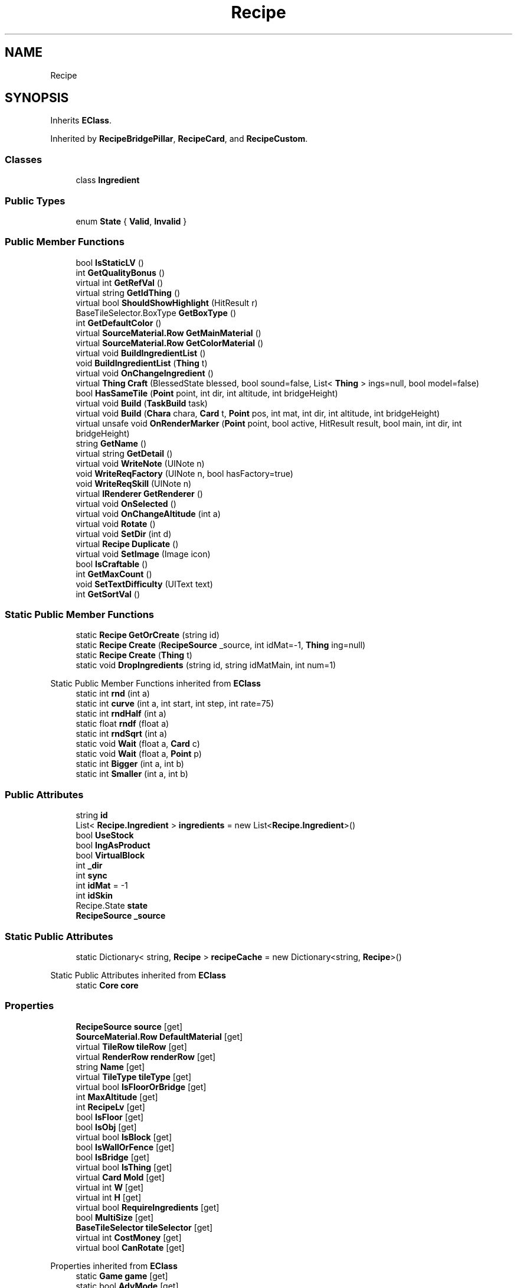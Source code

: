 .TH "Recipe" 3 "Elin Modding Docs Doc" \" -*- nroff -*-
.ad l
.nh
.SH NAME
Recipe
.SH SYNOPSIS
.br
.PP
.PP
Inherits \fBEClass\fP\&.
.PP
Inherited by \fBRecipeBridgePillar\fP, \fBRecipeCard\fP, and \fBRecipeCustom\fP\&.
.SS "Classes"

.in +1c
.ti -1c
.RI "class \fBIngredient\fP"
.br
.in -1c
.SS "Public Types"

.in +1c
.ti -1c
.RI "enum \fBState\fP { \fBValid\fP, \fBInvalid\fP }"
.br
.in -1c
.SS "Public Member Functions"

.in +1c
.ti -1c
.RI "bool \fBIsStaticLV\fP ()"
.br
.ti -1c
.RI "int \fBGetQualityBonus\fP ()"
.br
.ti -1c
.RI "virtual int \fBGetRefVal\fP ()"
.br
.ti -1c
.RI "virtual string \fBGetIdThing\fP ()"
.br
.ti -1c
.RI "virtual bool \fBShouldShowHighlight\fP (HitResult r)"
.br
.ti -1c
.RI "BaseTileSelector\&.BoxType \fBGetBoxType\fP ()"
.br
.ti -1c
.RI "int \fBGetDefaultColor\fP ()"
.br
.ti -1c
.RI "virtual \fBSourceMaterial\&.Row\fP \fBGetMainMaterial\fP ()"
.br
.ti -1c
.RI "virtual \fBSourceMaterial\&.Row\fP \fBGetColorMaterial\fP ()"
.br
.ti -1c
.RI "virtual void \fBBuildIngredientList\fP ()"
.br
.ti -1c
.RI "void \fBBuildIngredientList\fP (\fBThing\fP t)"
.br
.ti -1c
.RI "virtual void \fBOnChangeIngredient\fP ()"
.br
.ti -1c
.RI "virtual \fBThing\fP \fBCraft\fP (BlessedState blessed, bool sound=false, List< \fBThing\fP > ings=null, bool model=false)"
.br
.ti -1c
.RI "bool \fBHasSameTile\fP (\fBPoint\fP point, int dir, int altitude, int bridgeHeight)"
.br
.ti -1c
.RI "virtual void \fBBuild\fP (\fBTaskBuild\fP task)"
.br
.ti -1c
.RI "virtual void \fBBuild\fP (\fBChara\fP chara, \fBCard\fP t, \fBPoint\fP pos, int mat, int dir, int altitude, int bridgeHeight)"
.br
.ti -1c
.RI "virtual unsafe void \fBOnRenderMarker\fP (\fBPoint\fP point, bool active, HitResult result, bool main, int dir, int bridgeHeight)"
.br
.ti -1c
.RI "string \fBGetName\fP ()"
.br
.ti -1c
.RI "virtual string \fBGetDetail\fP ()"
.br
.ti -1c
.RI "virtual void \fBWriteNote\fP (UINote n)"
.br
.ti -1c
.RI "void \fBWriteReqFactory\fP (UINote n, bool hasFactory=true)"
.br
.ti -1c
.RI "void \fBWriteReqSkill\fP (UINote n)"
.br
.ti -1c
.RI "virtual \fBIRenderer\fP \fBGetRenderer\fP ()"
.br
.ti -1c
.RI "virtual void \fBOnSelected\fP ()"
.br
.ti -1c
.RI "virtual void \fBOnChangeAltitude\fP (int a)"
.br
.ti -1c
.RI "virtual void \fBRotate\fP ()"
.br
.ti -1c
.RI "virtual void \fBSetDir\fP (int d)"
.br
.ti -1c
.RI "virtual \fBRecipe\fP \fBDuplicate\fP ()"
.br
.ti -1c
.RI "virtual void \fBSetImage\fP (Image icon)"
.br
.ti -1c
.RI "bool \fBIsCraftable\fP ()"
.br
.ti -1c
.RI "int \fBGetMaxCount\fP ()"
.br
.ti -1c
.RI "void \fBSetTextDifficulty\fP (UIText text)"
.br
.ti -1c
.RI "int \fBGetSortVal\fP ()"
.br
.in -1c
.SS "Static Public Member Functions"

.in +1c
.ti -1c
.RI "static \fBRecipe\fP \fBGetOrCreate\fP (string id)"
.br
.ti -1c
.RI "static \fBRecipe\fP \fBCreate\fP (\fBRecipeSource\fP _source, int idMat=\-1, \fBThing\fP ing=null)"
.br
.ti -1c
.RI "static \fBRecipe\fP \fBCreate\fP (\fBThing\fP t)"
.br
.ti -1c
.RI "static void \fBDropIngredients\fP (string id, string idMatMain, int num=1)"
.br
.in -1c

Static Public Member Functions inherited from \fBEClass\fP
.in +1c
.ti -1c
.RI "static int \fBrnd\fP (int a)"
.br
.ti -1c
.RI "static int \fBcurve\fP (int a, int start, int step, int rate=75)"
.br
.ti -1c
.RI "static int \fBrndHalf\fP (int a)"
.br
.ti -1c
.RI "static float \fBrndf\fP (float a)"
.br
.ti -1c
.RI "static int \fBrndSqrt\fP (int a)"
.br
.ti -1c
.RI "static void \fBWait\fP (float a, \fBCard\fP c)"
.br
.ti -1c
.RI "static void \fBWait\fP (float a, \fBPoint\fP p)"
.br
.ti -1c
.RI "static int \fBBigger\fP (int a, int b)"
.br
.ti -1c
.RI "static int \fBSmaller\fP (int a, int b)"
.br
.in -1c
.SS "Public Attributes"

.in +1c
.ti -1c
.RI "string \fBid\fP"
.br
.ti -1c
.RI "List< \fBRecipe\&.Ingredient\fP > \fBingredients\fP = new List<\fBRecipe\&.Ingredient\fP>()"
.br
.ti -1c
.RI "bool \fBUseStock\fP"
.br
.ti -1c
.RI "bool \fBIngAsProduct\fP"
.br
.ti -1c
.RI "bool \fBVirtualBlock\fP"
.br
.ti -1c
.RI "int \fB_dir\fP"
.br
.ti -1c
.RI "int \fBsync\fP"
.br
.ti -1c
.RI "int \fBidMat\fP = \-1"
.br
.ti -1c
.RI "int \fBidSkin\fP"
.br
.ti -1c
.RI "Recipe\&.State \fBstate\fP"
.br
.ti -1c
.RI "\fBRecipeSource\fP \fB_source\fP"
.br
.in -1c
.SS "Static Public Attributes"

.in +1c
.ti -1c
.RI "static Dictionary< string, \fBRecipe\fP > \fBrecipeCache\fP = new Dictionary<string, \fBRecipe\fP>()"
.br
.in -1c

Static Public Attributes inherited from \fBEClass\fP
.in +1c
.ti -1c
.RI "static \fBCore\fP \fBcore\fP"
.br
.in -1c
.SS "Properties"

.in +1c
.ti -1c
.RI "\fBRecipeSource\fP \fBsource\fP\fR [get]\fP"
.br
.ti -1c
.RI "\fBSourceMaterial\&.Row\fP \fBDefaultMaterial\fP\fR [get]\fP"
.br
.ti -1c
.RI "virtual \fBTileRow\fP \fBtileRow\fP\fR [get]\fP"
.br
.ti -1c
.RI "virtual \fBRenderRow\fP \fBrenderRow\fP\fR [get]\fP"
.br
.ti -1c
.RI "string \fBName\fP\fR [get]\fP"
.br
.ti -1c
.RI "virtual \fBTileType\fP \fBtileType\fP\fR [get]\fP"
.br
.ti -1c
.RI "virtual bool \fBIsFloorOrBridge\fP\fR [get]\fP"
.br
.ti -1c
.RI "int \fBMaxAltitude\fP\fR [get]\fP"
.br
.ti -1c
.RI "int \fBRecipeLv\fP\fR [get]\fP"
.br
.ti -1c
.RI "bool \fBIsFloor\fP\fR [get]\fP"
.br
.ti -1c
.RI "bool \fBIsObj\fP\fR [get]\fP"
.br
.ti -1c
.RI "virtual bool \fBIsBlock\fP\fR [get]\fP"
.br
.ti -1c
.RI "bool \fBIsWallOrFence\fP\fR [get]\fP"
.br
.ti -1c
.RI "bool \fBIsBridge\fP\fR [get]\fP"
.br
.ti -1c
.RI "virtual bool \fBIsThing\fP\fR [get]\fP"
.br
.ti -1c
.RI "virtual \fBCard\fP \fBMold\fP\fR [get]\fP"
.br
.ti -1c
.RI "virtual int \fBW\fP\fR [get]\fP"
.br
.ti -1c
.RI "virtual int \fBH\fP\fR [get]\fP"
.br
.ti -1c
.RI "virtual bool \fBRequireIngredients\fP\fR [get]\fP"
.br
.ti -1c
.RI "bool \fBMultiSize\fP\fR [get]\fP"
.br
.ti -1c
.RI "\fBBaseTileSelector\fP \fBtileSelector\fP\fR [get]\fP"
.br
.ti -1c
.RI "virtual int \fBCostMoney\fP\fR [get]\fP"
.br
.ti -1c
.RI "virtual bool \fBCanRotate\fP\fR [get]\fP"
.br
.in -1c

Properties inherited from \fBEClass\fP
.in +1c
.ti -1c
.RI "static \fBGame\fP \fBgame\fP\fR [get]\fP"
.br
.ti -1c
.RI "static bool \fBAdvMode\fP\fR [get]\fP"
.br
.ti -1c
.RI "static \fBPlayer\fP \fBplayer\fP\fR [get]\fP"
.br
.ti -1c
.RI "static \fBChara\fP \fBpc\fP\fR [get]\fP"
.br
.ti -1c
.RI "static \fBUI\fP \fBui\fP\fR [get]\fP"
.br
.ti -1c
.RI "static \fBMap\fP \fB_map\fP\fR [get]\fP"
.br
.ti -1c
.RI "static \fBZone\fP \fB_zone\fP\fR [get]\fP"
.br
.ti -1c
.RI "static \fBFactionBranch\fP \fBBranch\fP\fR [get]\fP"
.br
.ti -1c
.RI "static \fBFactionBranch\fP \fBBranchOrHomeBranch\fP\fR [get]\fP"
.br
.ti -1c
.RI "static \fBFaction\fP \fBHome\fP\fR [get]\fP"
.br
.ti -1c
.RI "static \fBFaction\fP \fBWilds\fP\fR [get]\fP"
.br
.ti -1c
.RI "static \fBScene\fP \fBscene\fP\fR [get]\fP"
.br
.ti -1c
.RI "static \fBBaseGameScreen\fP \fBscreen\fP\fR [get]\fP"
.br
.ti -1c
.RI "static \fBGameSetting\fP \fBsetting\fP\fR [get]\fP"
.br
.ti -1c
.RI "static \fBGameData\fP \fBgamedata\fP\fR [get]\fP"
.br
.ti -1c
.RI "static \fBColorProfile\fP \fBColors\fP\fR [get]\fP"
.br
.ti -1c
.RI "static \fBWorld\fP \fBworld\fP\fR [get]\fP"
.br
.ti -1c
.RI "static \fBSourceManager\fP \fBsources\fP\fR [get]\fP"
.br
.ti -1c
.RI "static \fBSourceManager\fP \fBeditorSources\fP\fR [get]\fP"
.br
.ti -1c
.RI "static SoundManager \fBSound\fP\fR [get]\fP"
.br
.ti -1c
.RI "static \fBCoreDebug\fP \fBdebug\fP\fR [get]\fP"
.br
.in -1c
.SH "Detailed Description"
.PP 
Definition at line \fB9\fP of file \fBRecipe\&.cs\fP\&.
.SH "Member Enumeration Documentation"
.PP 
.SS "enum Recipe\&.State"

.PP
Definition at line \fB1012\fP of file \fBRecipe\&.cs\fP\&.
.SH "Member Function Documentation"
.PP 
.SS "virtual void Recipe\&.Build (\fBChara\fP chara, \fBCard\fP t, \fBPoint\fP pos, int mat, int dir, int altitude, int bridgeHeight)\fR [virtual]\fP"

.PP
Definition at line \fB612\fP of file \fBRecipe\&.cs\fP\&.
.SS "virtual void Recipe\&.Build (\fBTaskBuild\fP task)\fR [virtual]\fP"

.PP
Definition at line \fB606\fP of file \fBRecipe\&.cs\fP\&.
.SS "virtual void Recipe\&.BuildIngredientList ()\fR [virtual]\fP"

.PP
Definition at line \fB484\fP of file \fBRecipe\&.cs\fP\&.
.SS "void Recipe\&.BuildIngredientList (\fBThing\fP t)"

.PP
Definition at line \fB494\fP of file \fBRecipe\&.cs\fP\&.
.SS "virtual \fBThing\fP Recipe\&.Craft (BlessedState blessed, bool sound = \fRfalse\fP, List< \fBThing\fP > ings = \fRnull\fP, bool model = \fRfalse\fP)\fR [virtual]\fP"

.PP
Definition at line \fB525\fP of file \fBRecipe\&.cs\fP\&.
.SS "static \fBRecipe\fP Recipe\&.Create (\fBRecipeSource\fP _source, int idMat = \fR\-1\fP, \fBThing\fP ing = \fRnull\fP)\fR [static]\fP"

.PP
Definition at line \fB28\fP of file \fBRecipe\&.cs\fP\&.
.SS "static \fBRecipe\fP Recipe\&.Create (\fBThing\fP t)\fR [static]\fP"

.PP
Definition at line \fB47\fP of file \fBRecipe\&.cs\fP\&.
.SS "static void Recipe\&.DropIngredients (string id, string idMatMain, int num = \fR1\fP)\fR [static]\fP"

.PP
Definition at line \fB70\fP of file \fBRecipe\&.cs\fP\&.
.SS "virtual \fBRecipe\fP Recipe\&.Duplicate ()\fR [virtual]\fP"

.PP
Definition at line \fB906\fP of file \fBRecipe\&.cs\fP\&.
.SS "BaseTileSelector\&.BoxType Recipe\&.GetBoxType ()"

.PP
Definition at line \fB392\fP of file \fBRecipe\&.cs\fP\&.
.SS "virtual \fBSourceMaterial\&.Row\fP Recipe\&.GetColorMaterial ()\fR [virtual]\fP"

.PP
Definition at line \fB445\fP of file \fBRecipe\&.cs\fP\&.
.SS "int Recipe\&.GetDefaultColor ()"

.PP
Definition at line \fB412\fP of file \fBRecipe\&.cs\fP\&.
.SS "virtual string Recipe\&.GetDetail ()\fR [virtual]\fP"

.PP
Definition at line \fB794\fP of file \fBRecipe\&.cs\fP\&.
.SS "virtual string Recipe\&.GetIdThing ()\fR [virtual]\fP"

.PP
Definition at line \fB351\fP of file \fBRecipe\&.cs\fP\&.
.SS "virtual \fBSourceMaterial\&.Row\fP Recipe\&.GetMainMaterial ()\fR [virtual]\fP"

.PP
Definition at line \fB423\fP of file \fBRecipe\&.cs\fP\&.
.SS "int Recipe\&.GetMaxCount ()"

.PP
Definition at line \fB931\fP of file \fBRecipe\&.cs\fP\&.
.SS "string Recipe\&.GetName ()"

.PP
Definition at line \fB771\fP of file \fBRecipe\&.cs\fP\&.
.SS "static \fBRecipe\fP Recipe\&.GetOrCreate (string id)\fR [static]\fP"

.PP
Definition at line \fB12\fP of file \fBRecipe\&.cs\fP\&.
.SS "int Recipe\&.GetQualityBonus ()"

.PP
Definition at line \fB269\fP of file \fBRecipe\&.cs\fP\&.
.SS "virtual int Recipe\&.GetRefVal ()\fR [virtual]\fP"

.PP
Definition at line \fB333\fP of file \fBRecipe\&.cs\fP\&.
.SS "virtual \fBIRenderer\fP Recipe\&.GetRenderer ()\fR [virtual]\fP"

.PP
Definition at line \fB836\fP of file \fBRecipe\&.cs\fP\&.
.SS "int Recipe\&.GetSortVal ()"

.PP
Definition at line \fB964\fP of file \fBRecipe\&.cs\fP\&.
.SS "bool Recipe\&.HasSameTile (\fBPoint\fP point, int dir, int altitude, int bridgeHeight)"

.PP
Definition at line \fB564\fP of file \fBRecipe\&.cs\fP\&.
.SS "bool Recipe\&.IsCraftable ()"

.PP
Definition at line \fB918\fP of file \fBRecipe\&.cs\fP\&.
.SS "bool Recipe\&.IsStaticLV ()"

.PP
Definition at line \fB262\fP of file \fBRecipe\&.cs\fP\&.
.SS "virtual void Recipe\&.OnChangeAltitude (int a)\fR [virtual]\fP"

.PP
Definition at line \fB847\fP of file \fBRecipe\&.cs\fP\&.
.SS "virtual void Recipe\&.OnChangeIngredient ()\fR [virtual]\fP"

.PP
Definition at line \fB510\fP of file \fBRecipe\&.cs\fP\&.
.SS "virtual unsafe void Recipe\&.OnRenderMarker (\fBPoint\fP point, bool active, HitResult result, bool main, int dir, int bridgeHeight)\fR [virtual]\fP"

.PP
Definition at line \fB697\fP of file \fBRecipe\&.cs\fP\&.
.SS "virtual void Recipe\&.OnSelected ()\fR [virtual]\fP"

.PP
Definition at line \fB842\fP of file \fBRecipe\&.cs\fP\&.
.SS "virtual void Recipe\&.Rotate ()\fR [virtual]\fP"

.PP
Definition at line \fB852\fP of file \fBRecipe\&.cs\fP\&.
.SS "virtual void Recipe\&.SetDir (int d)\fR [virtual]\fP"

.PP
Definition at line \fB896\fP of file \fBRecipe\&.cs\fP\&.
.SS "virtual void Recipe\&.SetImage (Image icon)\fR [virtual]\fP"

.PP
Definition at line \fB912\fP of file \fBRecipe\&.cs\fP\&.
.SS "void Recipe\&.SetTextDifficulty (UIText text)"

.PP
Definition at line \fB955\fP of file \fBRecipe\&.cs\fP\&.
.SS "virtual bool Recipe\&.ShouldShowHighlight (HitResult r)\fR [virtual]\fP"

.PP
Definition at line \fB386\fP of file \fBRecipe\&.cs\fP\&.
.SS "virtual void Recipe\&.WriteNote (UINote n)\fR [virtual]\fP"

.PP
Definition at line \fB800\fP of file \fBRecipe\&.cs\fP\&.
.SS "void Recipe\&.WriteReqFactory (UINote n, bool hasFactory = \fRtrue\fP)"

.PP
Definition at line \fB807\fP of file \fBRecipe\&.cs\fP\&.
.SS "void Recipe\&.WriteReqSkill (UINote n)"

.PP
Definition at line \fB817\fP of file \fBRecipe\&.cs\fP\&.
.SH "Member Data Documentation"
.PP 
.SS "int Recipe\&._dir"

.PP
Definition at line \fB994\fP of file \fBRecipe\&.cs\fP\&.
.SS "\fBRecipeSource\fP Recipe\&._source"

.PP
Definition at line \fB1009\fP of file \fBRecipe\&.cs\fP\&.
.SS "string Recipe\&.id"

.PP
Definition at line \fB975\fP of file \fBRecipe\&.cs\fP\&.
.SS "int Recipe\&.idMat = \-1"

.PP
Definition at line \fB1000\fP of file \fBRecipe\&.cs\fP\&.
.SS "int Recipe\&.idSkin"

.PP
Definition at line \fB1003\fP of file \fBRecipe\&.cs\fP\&.
.SS "bool Recipe\&.IngAsProduct"

.PP
Definition at line \fB987\fP of file \fBRecipe\&.cs\fP\&.
.SS "List<\fBRecipe\&.Ingredient\fP> Recipe\&.ingredients = new List<\fBRecipe\&.Ingredient\fP>()"

.PP
Definition at line \fB979\fP of file \fBRecipe\&.cs\fP\&.
.SS "Dictionary<string, \fBRecipe\fP> Recipe\&.recipeCache = new Dictionary<string, \fBRecipe\fP>()\fR [static]\fP"

.PP
Definition at line \fB971\fP of file \fBRecipe\&.cs\fP\&.
.SS "Recipe\&.State Recipe\&.state"

.PP
Definition at line \fB1006\fP of file \fBRecipe\&.cs\fP\&.
.SS "int Recipe\&.sync"

.PP
Definition at line \fB997\fP of file \fBRecipe\&.cs\fP\&.
.SS "bool Recipe\&.UseStock"

.PP
Definition at line \fB983\fP of file \fBRecipe\&.cs\fP\&.
.SS "bool Recipe\&.VirtualBlock"

.PP
Definition at line \fB991\fP of file \fBRecipe\&.cs\fP\&.
.SH "Property Documentation"
.PP 
.SS "virtual bool Recipe\&.CanRotate\fR [get]\fP"

.PP
Definition at line \fB516\fP of file \fBRecipe\&.cs\fP\&.
.SS "virtual int Recipe\&.CostMoney\fR [get]\fP"

.PP
Definition at line \fB475\fP of file \fBRecipe\&.cs\fP\&.
.SS "\fBSourceMaterial\&.Row\fP Recipe\&.DefaultMaterial\fR [get]\fP"

.PP
Definition at line \fB105\fP of file \fBRecipe\&.cs\fP\&.
.SS "virtual int Recipe\&.H\fR [get]\fP"

.PP
Definition at line \fB310\fP of file \fBRecipe\&.cs\fP\&.
.SS "virtual bool Recipe\&.IsBlock\fR [get]\fP"

.PP
Definition at line \fB213\fP of file \fBRecipe\&.cs\fP\&.
.SS "bool Recipe\&.IsBridge\fR [get]\fP"

.PP
Definition at line \fB233\fP of file \fBRecipe\&.cs\fP\&.
.SS "bool Recipe\&.IsFloor\fR [get]\fP"

.PP
Definition at line \fB193\fP of file \fBRecipe\&.cs\fP\&.
.SS "virtual bool Recipe\&.IsFloorOrBridge\fR [get]\fP"

.PP
Definition at line \fB159\fP of file \fBRecipe\&.cs\fP\&.
.SS "bool Recipe\&.IsObj\fR [get]\fP"

.PP
Definition at line \fB203\fP of file \fBRecipe\&.cs\fP\&.
.SS "virtual bool Recipe\&.IsThing\fR [get]\fP"

.PP
Definition at line \fB243\fP of file \fBRecipe\&.cs\fP\&.
.SS "bool Recipe\&.IsWallOrFence\fR [get]\fP"

.PP
Definition at line \fB223\fP of file \fBRecipe\&.cs\fP\&.
.SS "int Recipe\&.MaxAltitude\fR [get]\fP"

.PP
Definition at line \fB169\fP of file \fBRecipe\&.cs\fP\&.
.SS "virtual \fBCard\fP Recipe\&.Mold\fR [get]\fP"

.PP
Definition at line \fB253\fP of file \fBRecipe\&.cs\fP\&.
.SS "bool Recipe\&.MultiSize\fR [get]\fP"

.PP
Definition at line \fB377\fP of file \fBRecipe\&.cs\fP\&.
.SS "string Recipe\&.Name\fR [get]\fP"

.PP
Definition at line \fB135\fP of file \fBRecipe\&.cs\fP\&.
.SS "int Recipe\&.RecipeLv\fR [get]\fP"

.PP
Definition at line \fB183\fP of file \fBRecipe\&.cs\fP\&.
.SS "virtual \fBRenderRow\fP Recipe\&.renderRow\fR [get]\fP"

.PP
Definition at line \fB125\fP of file \fBRecipe\&.cs\fP\&.
.SS "virtual bool Recipe\&.RequireIngredients\fR [get]\fP"

.PP
Definition at line \fB324\fP of file \fBRecipe\&.cs\fP\&.
.SS "\fBRecipeSource\fP Recipe\&.source\fR [get]\fP"

.PP
Definition at line \fB90\fP of file \fBRecipe\&.cs\fP\&.
.SS "virtual \fBTileRow\fP Recipe\&.tileRow\fR [get]\fP"

.PP
Definition at line \fB115\fP of file \fBRecipe\&.cs\fP\&.
.SS "\fBBaseTileSelector\fP Recipe\&.tileSelector\fR [get]\fP"

.PP
Definition at line \fB403\fP of file \fBRecipe\&.cs\fP\&.
.SS "virtual \fBTileType\fP Recipe\&.tileType\fR [get]\fP"

.PP
Definition at line \fB145\fP of file \fBRecipe\&.cs\fP\&.
.SS "virtual int Recipe\&.W\fR [get]\fP"

.PP
Definition at line \fB296\fP of file \fBRecipe\&.cs\fP\&.

.SH "Author"
.PP 
Generated automatically by Doxygen for Elin Modding Docs Doc from the source code\&.

